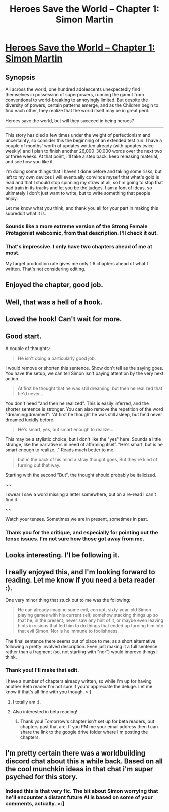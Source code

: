 #+TITLE: Heroes Save the World -- Chapter 1: Simon Martin

* [[https://heroessavetheworld.wordpress.com/2016/09/06/big-change-ch-1-simon-martin/][Heroes Save the World -- Chapter 1: Simon Martin]]
:PROPERTIES:
:Author: callmebrotherg
:Score: 24
:DateUnix: 1473146652.0
:DateShort: 2016-Sep-06
:FlairText: RT
:END:

** *Synopsis*

All across the world, one hundred adolescents unexpectedly find themselves in possession of superpowers, running the gamut from conventional to world-breaking to annoyingly limited. But despite the diversity of powers, certain patterns emerge, and as the Children begin to find each other, they realize that the world itself may be in great peril.

Heroes save the world, but will they succeed in being heroes?

--------------

This story has died a few times under the weight of perfectionism and uncertainty, so consider this the beginning of an extended test run: I have a couple of months' worth of updates written already (with updates twice weekly) and I plan to finish another 26,000-30,000 words over the next two or three weeks. At that point, I'll take a step back, keep releasing material, and see how you like it.

I'm doing some things that I haven't done before and taking some risks, but left to my own devices I will eventually convince myself that what's gold is lead and that I should stop spinning my straw at all, so I'm going to stop that bad train in its tracks and let you be the judges. I am a font of ideas, so ultimately I don't just want to write, but to write something that people enjoy.

Let me know what you think, and thank you all for your part in making this subreddit what it is.
:PROPERTIES:
:Author: callmebrotherg
:Score: 6
:DateUnix: 1473147260.0
:DateShort: 2016-Sep-06
:END:

*** Sounds like a more extreme version of the Strong Female Protagonist webcomic, from that description. I'll check it out.
:PROPERTIES:
:Author: Draconomial
:Score: 4
:DateUnix: 1473173551.0
:DateShort: 2016-Sep-06
:END:


*** That's impressive. I only have two chapters ahead of me at most.

My target production rate gives me only 1.6 chapters ahead of what I written. That's not considering editing.
:PROPERTIES:
:Author: hackerkiba
:Score: 3
:DateUnix: 1473175699.0
:DateShort: 2016-Sep-06
:END:


** Enjoyed the chapter, good job.
:PROPERTIES:
:Author: narakhan
:Score: 5
:DateUnix: 1473159906.0
:DateShort: 2016-Sep-06
:END:


** Well, that was a hell of a hook.
:PROPERTIES:
:Author: dysfunctionz
:Score: 5
:DateUnix: 1473161888.0
:DateShort: 2016-Sep-06
:END:


** Loved the hook! Can't wait for more.
:PROPERTIES:
:Author: jldew
:Score: 4
:DateUnix: 1473171708.0
:DateShort: 2016-Sep-06
:END:


** Good start.

A couple of thoughts:

#+begin_quote
  He isn't doing a particularly good job.
#+end_quote

I would remove or shorten this sentence. Show don't tell as the saying goes. You have the setup, we can tell Simon isn't paying attention by the very next action.

#+begin_quote
  At first he thought that he was still dreaming, but then he realized that he'd never...
#+end_quote

You don't need "and then he realized". This is easily inferred, and the shorter sentence is stronger. You can also remove the repetition of the word "dreaming/dreamed": "At first he thought he was still asleep, but he'd never dreamed lucidly before.

#+begin_quote
  He's smart, yes, but smart enough to realize...
#+end_quote

This may be a stylistic choice, but I don't like the "yes" here. Sounds a little strange, like the narrative is in need of affirming itself. "He's smart, but is he smart enough to realize..." Reads much better to me.

#+begin_quote
  but in the back of his mind a stray thought goes, But they're kind of turning out that way.
#+end_quote

Starting with the second "But", the thought should probably be italicized.

~~

I swear I saw a word missing a letter somewhere, but on a re-read I can't find it.

~~

Watch your tenses. Sometimes we are in present, sometimes in past.
:PROPERTIES:
:Author: i_dont_know
:Score: 4
:DateUnix: 1473173709.0
:DateShort: 2016-Sep-06
:END:

*** Thank you for the critique, and especially for pointing out the tense issues. I'm not sure how those got away from me.
:PROPERTIES:
:Author: callmebrotherg
:Score: 4
:DateUnix: 1473192438.0
:DateShort: 2016-Sep-07
:END:


** Looks interesting. I'l be following it.
:PROPERTIES:
:Author: GaBeRockKing
:Score: 4
:DateUnix: 1473189568.0
:DateShort: 2016-Sep-06
:END:


** I really enjoyed this, and I'm looking forward to reading. Let me know if you need a beta reader :).

One very minor thing that stuck out to me was the following:

#+begin_quote
  He can already imagine some evil, corrupt, sixty-year-old Simon playing games with his current self, somehow stacking things up so that he, in the present, never saw any hint of it, or maybe even leaving hints in visions that led him to do things that ended up turning him into that evil Simon. Nor is he immune to foolishness.
#+end_quote

The final sentence there seems out of place to me, as a short alternative following a pretty involved description. Even just making it a full sentence rather than a fragment (so, not starting with "nor") would improve things I think.
:PROPERTIES:
:Author: 4t0m
:Score: 2
:DateUnix: 1473203336.0
:DateShort: 2016-Sep-07
:END:

*** Thank you! I'll make that edit.

I have a number of chapters already written, so while I'm up for having another Beta reader I'm not sure if you'd appreciate the deluge. Let me know if that's all fine with you though. >:]
:PROPERTIES:
:Author: callmebrotherg
:Score: 1
:DateUnix: 1473366041.0
:DateShort: 2016-Sep-09
:END:

**** I totally am :).
:PROPERTIES:
:Author: 4t0m
:Score: 1
:DateUnix: 1473366196.0
:DateShort: 2016-Sep-09
:END:


**** Also interested in beta reading!
:PROPERTIES:
:Author: lq1370
:Score: 1
:DateUnix: 1473664483.0
:DateShort: 2016-Sep-12
:END:

***** Thank you! Tomorrow's chapter isn't set up for beta readers, but chapters past that are. If you PM me your email address then I can share the link to the google drive folder where I'm posting the chapters.
:PROPERTIES:
:Author: callmebrotherg
:Score: 1
:DateUnix: 1473978075.0
:DateShort: 2016-Sep-16
:END:


** I'm pretty certain there was a worldbuilding discord chat about this a while back. Based on all the cool munchkin ideas in that chat i'm super psyched for this story.
:PROPERTIES:
:Author: vakusdrake
:Score: 2
:DateUnix: 1473280456.0
:DateShort: 2016-Sep-08
:END:

*** Indeed this is that very fic. The bit about Simon worrying that he'll encounter a distant future AI is based on some of your comments, actually. >:]
:PROPERTIES:
:Author: callmebrotherg
:Score: 1
:DateUnix: 1473280610.0
:DateShort: 2016-Sep-08
:END:
